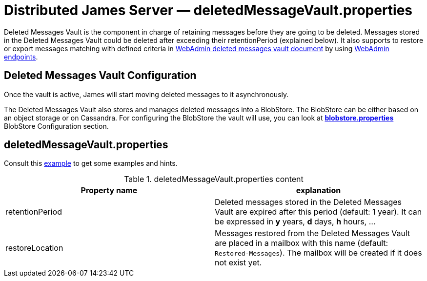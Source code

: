 = Distributed James Server &mdash; deletedMessageVault.properties
:navtitle: deletedMessageVault.properties

Deleted Messages Vault is the component in charge of retaining messages before they are going to be deleted.
Messages stored in the Deleted Messages Vault could be deleted after exceeding their retentionPeriod (explained below).
It also supports to restore or export messages matching with defined criteria in
xref:distributed/operate/webadmin.adoc#_deleted_messages_vault[WebAdmin deleted messages vault document] by using
xref:distributed/operate/webadmin.adoc#_deleted_messages_vault[WebAdmin endpoints].

== Deleted Messages Vault Configuration

Once the vault is active, James will start moving deleted messages to it asynchronously.

The Deleted Messages Vault also stores and manages deleted messages into a BlobStore. The BlobStore can be either
based on an object storage or on Cassandra. For configuring the BlobStore the vault will use, you can look at
xref:distributed/configure/blobstore.adoc[*blobstore.properties*] BlobStore Configuration section.

== deletedMessageVault.properties

Consult this link:https://github.com/apache/james-project/blob/master/server/apps/distributed-app/sample-configuration/deletedMessageVault.properties[example]
to get some examples and hints.

.deletedMessageVault.properties content
|===
| Property name | explanation

| retentionPeriod
| Deleted messages stored in the Deleted Messages Vault are expired after this period (default: 1 year). It can be expressed in *y* years, *d* days, *h* hours, ...

| restoreLocation
| Messages restored from the Deleted Messages Vault are placed in a mailbox with this name (default: ``Restored-Messages``). The mailbox will be created if it does not exist yet.
|===
